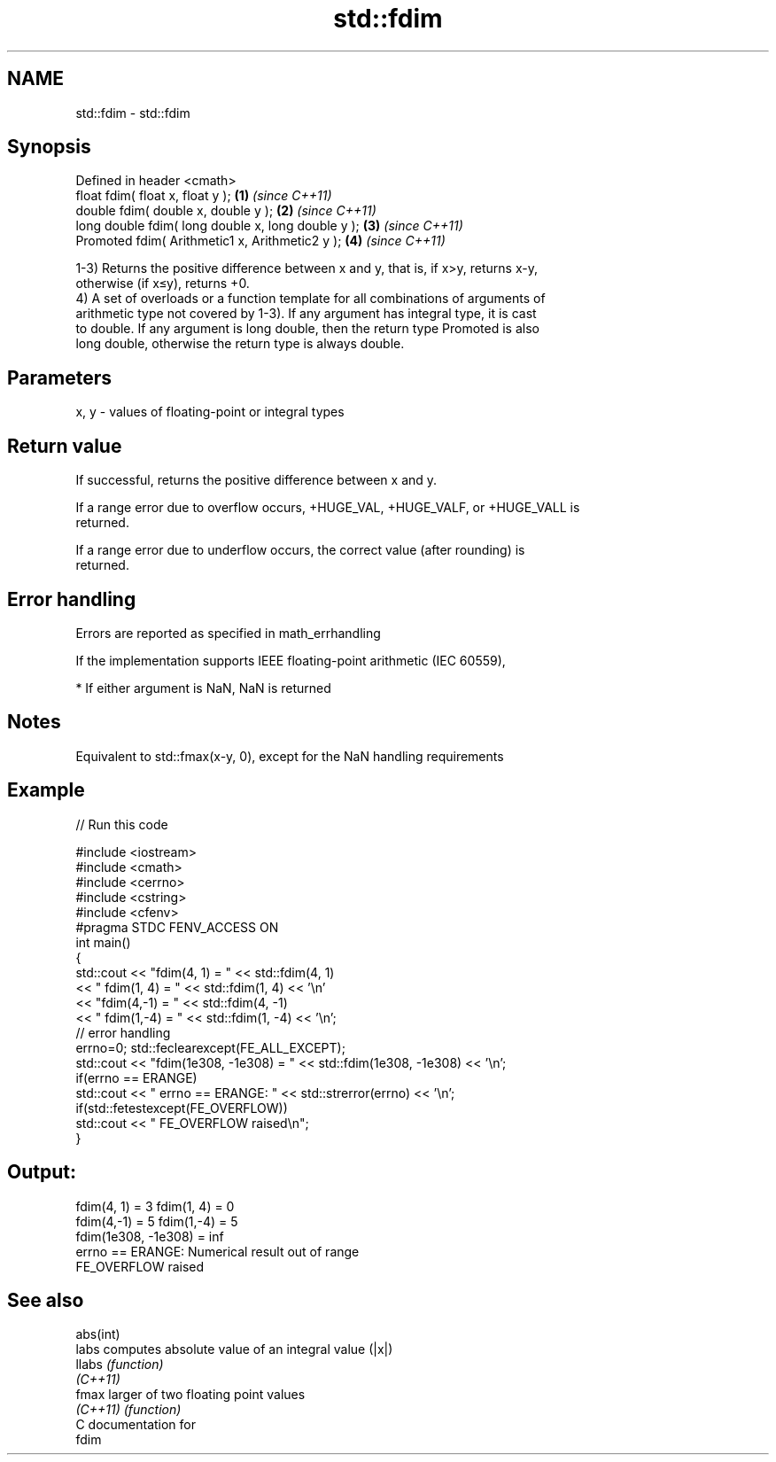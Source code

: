 .TH std::fdim 3 "Nov 16 2016" "2.1 | http://cppreference.com" "C++ Standard Libary"
.SH NAME
std::fdim \- std::fdim

.SH Synopsis
   Defined in header <cmath>
   float fdim( float x, float y );                   \fB(1)\fP \fI(since C++11)\fP
   double fdim( double x, double y );                \fB(2)\fP \fI(since C++11)\fP
   long double fdim( long double x, long double y ); \fB(3)\fP \fI(since C++11)\fP
   Promoted fdim( Arithmetic1 x, Arithmetic2 y );    \fB(4)\fP \fI(since C++11)\fP

   1-3) Returns the positive difference between x and y, that is, if x>y, returns x-y,
   otherwise (if x≤y), returns +0.
   4) A set of overloads or a function template for all combinations of arguments of
   arithmetic type not covered by 1-3). If any argument has integral type, it is cast
   to double. If any argument is long double, then the return type Promoted is also
   long double, otherwise the return type is always double.

.SH Parameters

   x, y - values of floating-point or integral types

.SH Return value

   If successful, returns the positive difference between x and y.

   If a range error due to overflow occurs, +HUGE_VAL, +HUGE_VALF, or +HUGE_VALL is
   returned.

   If a range error due to underflow occurs, the correct value (after rounding) is
   returned.

.SH Error handling

   Errors are reported as specified in math_errhandling

   If the implementation supports IEEE floating-point arithmetic (IEC 60559),

     * If either argument is NaN, NaN is returned

.SH Notes

   Equivalent to std::fmax(x-y, 0), except for the NaN handling requirements

.SH Example

   
// Run this code

 #include <iostream>
 #include <cmath>
 #include <cerrno>
 #include <cstring>
 #include <cfenv>
 #pragma STDC FENV_ACCESS ON
 int main()
 {
     std::cout << "fdim(4, 1) = " << std::fdim(4, 1)
               << " fdim(1, 4) = " << std::fdim(1, 4) << '\\n'
               << "fdim(4,-1) = " << std::fdim(4, -1)
               << " fdim(1,-4) = " << std::fdim(1, -4) << '\\n';
     // error handling
     errno=0; std::feclearexcept(FE_ALL_EXCEPT);
     std::cout << "fdim(1e308, -1e308) = " << std::fdim(1e308, -1e308) << '\\n';
     if(errno == ERANGE)
         std::cout << "    errno == ERANGE: " << std::strerror(errno) << '\\n';
     if(std::fetestexcept(FE_OVERFLOW))
         std::cout << "    FE_OVERFLOW raised\\n";
 }

.SH Output:

 fdim(4, 1) = 3 fdim(1, 4) = 0
 fdim(4,-1) = 5 fdim(1,-4) = 5
 fdim(1e308, -1e308) = inf
     errno == ERANGE: Numerical result out of range
     FE_OVERFLOW raised

.SH See also

   abs(int)
   labs     computes absolute value of an integral value (|x|)
   llabs    \fI(function)\fP
   \fI(C++11)\fP
   fmax     larger of two floating point values
   \fI(C++11)\fP  \fI(function)\fP
   C documentation for
   fdim
